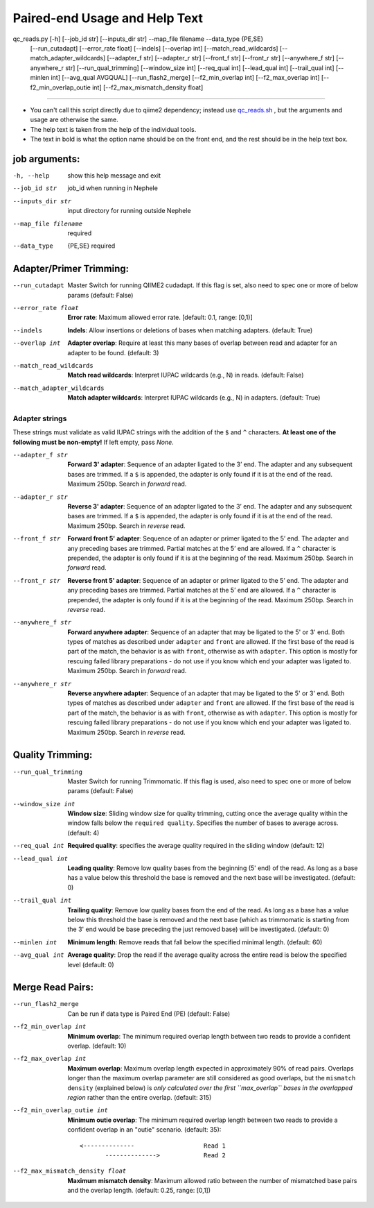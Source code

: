 Paired-end Usage and Help Text
====================

qc_reads.py [-h] [--job_id str] [--inputs_dir str] --map_file filename --data_type {PE,SE}
                   [--run_cutadapt] [--error_rate float] [--indels] [--overlap int]
                   [--match_read_wildcards] [--match_adapter_wildcards] [--adapter_f str]
                   [--adapter_r str] [--front_f str] [--front_r str] [--anywhere_f str]
                   [--anywhere_r str] [--run_qual_trimming] [--window_size int] [--req_qual int]
                   [--lead_qual int] [--trail_qual int] [--minlen int] [--avg_qual AVGQUAL]
                   [--run_flash2_merge] [--f2_min_overlap int] [--f2_max_overlap int]
                   [--f2_min_overlap_outie int] [--f2_max_mismatch_density float]
     
----    

- You can't call this script directly due to qiime2 dependency; instead use qc_reads.sh_ , but the arguments and usage are otherwise the same.
- The help text is taken from the help of the individual tools.
- The text in bold is what the option name should be on the front end, and the rest
  should be in the help text box.

job arguments:
--------------

-h, --help                       show this help message and exit
--job_id str                     job_id when running in Nephele
--inputs_dir str                 input directory for running outside Nephele
--map_file filename              required
--data_type                      {PE,SE} required

Adapter/Primer Trimming:
------------------------

--run_cutadapt                   Master Switch for running QIIME2 cudadapt. If this flag is set,
                                   also need to spec one or more of below params (default: False)
--error_rate float               **Error rate**: Maximum allowed error rate.  [default: 0.1, range: [0,1)]
--indels                         **Indels**: Allow insertions or deletions of bases when
                                   matching adapters.  (default: True)
--overlap int                    **Adapter overlap**: Require at least this many bases of overlap
                                   between read and adapter for an adapter to
                                   be found.  (default: 3)
--match_read_wildcards           **Match read wildcards**: Interpret IUPAC wildcards (e.g., N) in
                                   reads.  (default: False)
--match_adapter_wildcards        **Match adapter wildcards**: Interpret IUPAC wildcards (e.g., N) in
                                   adapters.  (default: True)
                                   
Adapter strings
~~~~~~~~~~~~~~~
These strings must validate as valid IUPAC strings with the addition of the ``$`` and ``^`` characters.  **At least
one of the following must be non-empty!**  If left empty, pass *None*.

--adapter_f str                  **Forward 3' adapter**: Sequence of an adapter ligated to the 3’ end. The adapter and any subsequent bases are trimmed. If a ``$`` is appended, the adapter is only found if it is at the end of the read. Maximum 250bp. Search in *forward* read.
--adapter_r str                  **Reverse 3' adapter**: Sequence of an adapter ligated to the 3’ end. The adapter and any subsequent bases are trimmed. If a ``$`` is appended, the adapter is only found if it is at the end of the read. Maximum 250bp. Search in *reverse* read. 
--front_f str                    **Forward front 5' adapter**: Sequence of an adapter or primer ligated to the 5’ end. The adapter and any preceding bases are trimmed. Partial matches at the 5’ end are allowed. If a ``^`` character is prepended, the adapter is only found if it is at the beginning of the read. Maximum 250bp. Search in *forward*
                                   read.
--front_r str                     **Reverse front 5' adapter**: Sequence of an adapter or primer ligated to the 5’ end. The adapter and any preceding bases are trimmed. Partial matches at the 5’ end are allowed. If a ``^`` character is prepended, the adapter is only found if it is at the beginning of the read. Maximum 250bp. Search in *reverse*
                                   read.
--anywhere_f str                 **Forward anywhere adapter**: Sequence of an adapter that may be ligated
                                   to the 5' or 3' end. Both types of matches
                                   as described under ``adapter`` and ``front`` are
                                   allowed. If the first base of the read is
                                   part of the match, the behavior is as with
                                   ``front``, otherwise as with ``adapter``. This
                                   option is mostly for rescuing failed library
                                   preparations - do not use if you know which
                                   end your adapter was ligated to. Maximum 250bp. Search in
                                   *forward* read.
--anywhere_r str                 **Reverse anywhere adapter**: Sequence of an adapter that may be ligated
                                   to the 5' or 3' end. Both types of matches
                                   as described under ``adapter`` and ``front`` are
                                   allowed. If the first base of the read is
                                   part of the match, the behavior is as with
                                   ``front``, otherwise as with ``adapter``. This
                                   option is mostly for rescuing failed library
                                   preparations - do not use if you know which
                                   end your adapter was ligated to. Maximum 250bp. Search in
                                   *reverse* read.

Quality Trimming:
-----------------
--run_qual_trimming              Master Switch for running Trimmomatic. If this flag is used, also
                                   need to spec one or more of below params (default: False)
--window_size int                **Window size**: Sliding window size for quality trimming, cutting once the average quality within the window falls below the ``required quality``. Specifies the number of bases to average across. (default: 4) 
--req_qual int                   **Required quality**: specifies the average quality required in the sliding window (default: 12)
--lead_qual int                  **Leading quality**: Remove  low  quality  bases from the beginning (5' end) of the read.  
                                 As long as a base has a value below this threshold
                                 the base is removed and the next base will be investigated. (default: 0)
--trail_qual int                 **Trailing quality**: Remove low quality bases from the end of the read.  As long as a base has a 
                                 value below this threshold the base is  removed and the next base (which as trimmomatic is starting    
                                 from the 3' end would be base preceding the just removed base) will be investigated. (default: 0)
--minlen int                     **Minimum length**: Remove reads that fall below the specified minimal length. (default: 60)
--avg_qual int                   **Average quality**: Drop the read if the average quality across the entire read is below 
                                 the specified level (default: 0)

Merge Read Pairs:
-----------------
--run_flash2_merge               Can be run if data type is Paired End (PE) (default: False)
--f2_min_overlap int             **Minimum overlap**: The minimum required overlap length between two reads to provide
                                   a confident overlap. (default: 10)
--f2_max_overlap int             **Maximum overlap**: Maximum overlap length expected in approximately 90% of read pairs. Overlaps longer than the maximum overlap parameter are still considered as good overlaps, but the ``mismatch density`` (explained below) is *only calculated over the first ``max_overlap`` bases in the overlapped region* rather than the entire overlap.
                                   (default: 315)
--f2_min_overlap_outie int       **Minimum outie overlap**: The minimum required overlap length between two reads to provide
                                 a confident overlap in an "outie" scenario. (default: 35)::
                                   <--------------                   Read 1
				          -------------->            Read 2
 
--f2_max_mismatch_density float  **Maximum mismatch density**: Maximum allowed ratio between the number of mismatched base pairs
                                   and the overlap length. (default: 0.25, range: [0,1])

.. _qc_reads.sh: https://github.com/niaid/nephele2/blob/master/pipelines/QC_reads/qc_reads.sh
